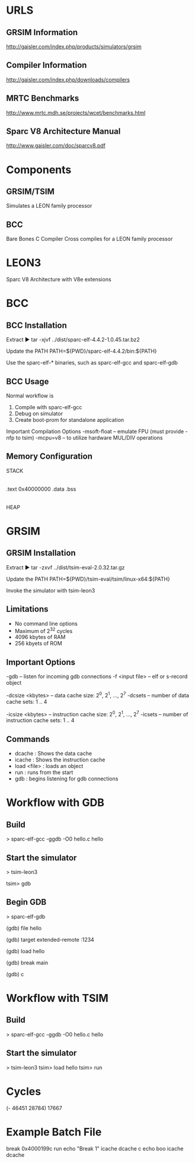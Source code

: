 * URLS
** GRSIM Information
   http://gaisler.com/index.php/products/simulators/grsim

** Compiler Information
   http://gaisler.com/index.php/downloads/compilers

** MRTC Benchmarks
   http://www.mrtc.mdh.se/projects/wcet/benchmarks.html

** Sparc V8 Architecture Manual
   http://www.gaisler.com/doc/sparcv8.pdf

* Components
** GRSIM/TSIM
   Simulates a LEON family processor
** BCC 
   Bare Bones C Compiler
   Cross compiles for a LEON family processor

* LEON3
  Sparc V8 Architecture with V8e extensions
* BCC
** BCC Installation
   Extract
   ► tar -xjvf ../dist/sparc-elf-4.4.2-1.0.45.tar.bz2
   
   Update the PATH
   PATH=${PWD}/sparc-elf-4.4.2/bin:${PATH}
   
   Use the sparc-elf-* binaries, such as sparc-elf-gcc and
   sparc-elf-gdb

** BCC Usage
   Normal workflow is
   1. Compile with sparc-elf-gcc
   2. Debug on simulator
   3. Create boot-prom for standalone application

   Important Compilation Options
   -msoft-float -- emulate FPU (must provide -nfp to tsim)
   -mcpu=v8 -- to utilize hardware MUL/DIV operations

** Memory Configuration
   STACK
     |
   .text	0x40000000
   .data
   .bss
     |
   HEAP

* GRSIM
** GRSIM Installation
   Extract
   ► tar -zxvf  ../dist/tsim-eval-2.0.32.tar.gz

   Update the PATH
   PATH=${PWD}/tsim-eval/tsim/linux-x64:${PATH}

   Invoke the simulator with tsim-leon3
** Limitations
   - No command line options
   - Maximum of 2^32 cycles
   - 4096 kbytes of RAM
   - 256 kbyets of ROM
** Important Options
   -gdb -- listen for incoming gdb connections
   -f <input file> -- elf or s-record object

   -dcsize <kbytes> -- data cache size: 2^0, 2^1, ..., 2^7
   -dcsets -- number of data cache sets: 1 .. 4
   
   -icsize <kbytes> -- instruction cache size: 2^0, 2^1, ..., 2^7
   -icsets -- number of instruction cache sets: 1 .. 4

** Commands
   - dcache : Shows the data cache
   - icache : Shows the instruction cache
   - load <file> : loads an object
   - run : runs from the start
   - gdb : begins listening for gdb connections

* Workflow with GDB
** Build
   > sparc-elf-gcc -ggdb -O0 hello.c hello
** Start the simulator
   > tsim-leon3
   # Start listening for GDB connections
   tsim> gdb
** Begin GDB
   > sparc-elf-gdb
   # Tell GDB about the symbols
   (gdb) file hello
   # Connect to the remote target
   (gdb) target extended-remote :1234
   # Load the object onto the target
   (gdb) load hello
   # Set a breakpoint
   (gdb) break main
   # And continue (not run)
   (gdb) c
   
* Workflow with TSIM
** Build
   > sparc-elf-gcc -ggdb -O0 hello.c hello
** Start the simulator
   > tsim-leon3
   tsim> load hello
   tsim> run

* Cycles
  (- 46451 28784) 17667
* Example Batch File
  # An example tsim-leon3 batch file
  break 0x4000199c
  run
  echo "Break 1"
  icache
  dcache
  c
  echo boo
  icache
  dcache
